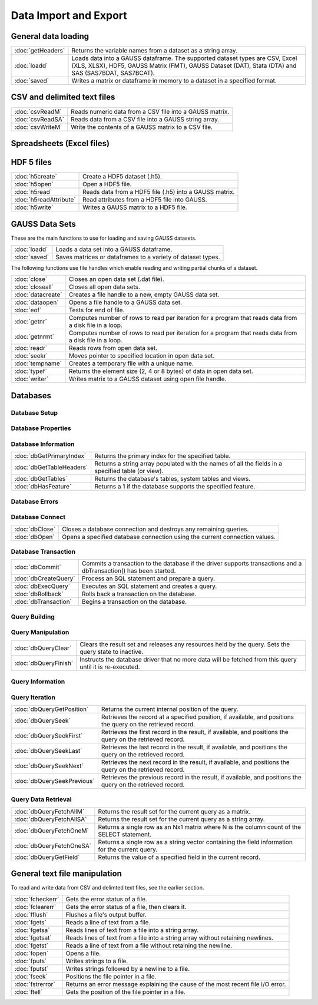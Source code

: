 
Data Import and Export
===========================

General data loading
-------------------------

======================       ====================================================================================
:doc:`getHeaders`            Returns the variable names from a dataset as a string array.
:doc:`loadd`                 Loads data into a GAUSS dataframe. The supported dataset types are CSV, Excel (XLS, XLSX), HDF5, GAUSS Matrix (FMT), GAUSS Dataset (DAT), Stata (DTA) and SAS (SAS7BDAT, SAS7BCAT).
:doc:`saved`                 Writes a matrix or dataframe in memory to a dataset in a specified format.
======================       ====================================================================================


CSV and delimited text files
------------------------------

======================       ====================================================================================
:doc:`csvReadM`              Reads numeric data from a CSV file into a GAUSS matrix.
:doc:`csvReadSA`             Reads data from a CSV file into a GAUSS string array.
:doc:`csvWriteM`             Write the contents of a GAUSS matrix to a CSV file.
======================       ====================================================================================


Spreadsheets (Excel files)
------------------------------

======================       ====================================================================================
:doc:`xlsGetSheetCount`      Returns the number of sheets in an Excel® spreadsheet.
:doc:`xlsGetSheetSize`       Returns the size (rows and columns) of a specified sheet in an Excel® spreadsheet.
:doc:`xlsGetSheetTypes`      Gets the cell format types of a row in an Excel® spreadsheet.
:doc:`xlsMakeRange`          Builds an Excel® range string from a row/column pair.
:doc:`xlsReadM`              Reads from an Excel® spreadsheet into a GAUSS matrix.
:doc:`xlsReadSA`             Reads from an Excel® spreadsheet into a GAUSS string array.
:doc:`xlsWrite`              Writes a GAUSS matrix, string, or string array to an Excel® spreadsheet.
======================       ====================================================================================

HDF 5 files
-------------------

======================       ====================================================================================
:doc:`h5create`              Create a HDF5 dataset (.h5).
:doc:`h5open`	             Open a HDF5 file.
:doc:`h5read`                Reads data from a HDF5 file (.h5) into a GAUSS matrix.
:doc:`h5readAttribute`       Read attributes from a HDF5 file into GAUSS.
:doc:`h5write`               Writes a GAUSS matrix to a HDF5 file.
======================       ====================================================================================

GAUSS Data Sets
-------------------

These are the main functions to use for loading and saving GAUSS datasets.

======================       ====================================================================================
:doc:`loadd`                 Loads a data set into a GAUSS dataframe.
:doc:`saved`                 Saves matrices or dataframes to a variety of dataset types.
======================       ====================================================================================


The following functions use file handles which enable reading and writing partial chunks of a dataset. 

======================       ====================================================================================
:doc:`close`                 Closes an open data set (.dat file).
:doc:`closeall`              Closes all open data sets.
:doc:`datacreate`            Creates a file handle to a new, empty GAUSS data set.
:doc:`dataopen`              Opens a file handle to a GAUSS data set.
:doc:`eof`                   Tests for end of file.
:doc:`getnr`                 Computes number of rows to read per iteration for a program that reads data from a disk file in a loop.
:doc:`getnrmt`               Computes number of rows to read per iteration for a program that reads data from a disk file in a loop.
:doc:`readr`                 Reads rows from open data set.
:doc:`seekr`                 Moves pointer to specified location in open data set.
:doc:`tempname`              Creates a temporary file with a unique name.
:doc:`typef`                 Returns the element size (2, 4 or 8 bytes) of data in open data set.
:doc:`writer`                Writes matrix to a GAUSS dataset using open file handle.
======================       ====================================================================================



Databases
-------------

Database Setup
+++++++++++++++++++++++++++

======================       ====================================================================================
:doc:`dbAddDatabase`         Adds a database to the list of database connections using the driver type or a connection URL.
:doc:`dbGetDrivers`          Returns a list of available database drivers.
:doc:`dbIsDriverAvailable`   Returns 1 if a specified database driver is available.
:doc:`dbRemoveDatabase`      Removes a database connection from the list of open database connections. Frees all related resources.
======================       ====================================================================================

Database Properties
+++++++++++++++++++++++++++

===========================       ====================================================================================
:doc:`dbGetConnectOptions`        Returns the connection options string used for a database connection.
:doc:`dbGetDatabaseName`          Returns the name of the database.
:doc:`dbGetDriverName`            Returns the name of the connection's database driver.
:doc:`dbGetHostName`              Returns the database connection's host name.
:doc:`dbGetPassword`              Returns a connection's password.
:doc:`dbGetNumericalPrecPolicy`   Returns the default numerical precision policy for a specified database connection.
:doc:`dbGetPort`                  Returns the database connection's port number if it has been set.
:doc:`dbIsOpen`                   Reports whether a specified database connection is open.
:doc:`dbIsValid`                  Reports whether a specified database connection has a valid driver.
:doc:`dbSetConnectOptions`        Sets database-specific options.
:doc:`dbSetDatabaseName`          Sets the connection's database name to name.
:doc:`dbSetHostName`              Sets the specified database connection's host name.
:doc:`dbSetNumericalPrecPolicy`   Sets the default numerical precision policy used by queries created on this database connection.
:doc:`dbSetPassword`              Sets the database connection's password.
:doc:`dbSetPort`                  Sets the specified database connection's port number.
===========================       ====================================================================================

Database Information
+++++++++++++++++++++++++++

===========================       ====================================================================================
:doc:`dbGetPrimaryIndex`          Returns the primary index for the specified table.
:doc:`dbGetTableHeaders`          Returns a string array populated with the names of all the fields in a specified table (or view).
:doc:`dbGetTables`                Returns the database's tables, system tables and views.
:doc:`dbHasFeature`               Returns a 1 if the database supports the specified feature.
===========================       ====================================================================================

Database Errors
+++++++++++++++++++++++++++

===========================       ====================================================================================
:doc:`dbGetLastErrorNum`          Returns numerical information about the last error that occurred on the database.
:doc:`dbGetLastErrorText`         Returns text information about the last error that occurred on the database.
:doc:`dbIsOpenError`              Reports whether an error occurred while attempting to open the database connection.
:doc:`dbQueryGetLastErrorNum`     Returns numerical error information about the last error that occurred (if any) with the last executed query.
:doc:`dbQueryGetLastErrorText`    Returns text error information about the last error that occurred (if any) with the last executed query.
===========================       ====================================================================================

Database Connect
+++++++++++++++++++++++++++

===========================       ====================================================================================
:doc:`dbClose`                    Closes a database connection and destroys any remaining queries.
:doc:`dbOpen`                     Opens a specified database connection using the current connection values.
===========================       ====================================================================================

Database Transaction
+++++++++++++++++++++++++++

===========================       ====================================================================================
:doc:`dbCommit`                   Commits a transaction to the database if the driver supports transactions and a dbTransaction() has been started.
:doc:`dbCreateQuery`              Process an SQL statement and prepare a query.
:doc:`dbExecQuery`                Executes an SQL statement and creates a query.
:doc:`dbRollback`                 Rolls back a transaction on the database.
:doc:`dbTransaction`              Begins a transaction on the database.
===========================       ====================================================================================

Query Building
+++++++++++++++++++++++++++

===========================       ====================================================================================
:doc:`dbQueryBindValue`           Set the placeholder placeholder to be bound to value val in the prepared statement.
:doc:`dbQueryGetBoundValue`       Returns the value for a placeholder in a query.
:doc:`dbQueryGetBoundValues`      Returns an Nx2 string array containing the placeholders and their corresponding values in a query.
:doc:`dbQueryExecPrepared`        Executes a previously created and prepared query.
:doc:`dbQueryPrepare`             Prepares a SQL query for execution.
===========================       ====================================================================================

Query Manipulation
+++++++++++++++++++++++++++

===========================       ====================================================================================
:doc:`dbQueryClear`               Clears the result set and releases any resources held by the query. Sets the query state to inactive.
:doc:`dbQueryFinish`              Instructs the database driver that no more data will be fetched from this query until it is re-executed.
===========================       ====================================================================================

Query Information
+++++++++++++++++++++++++++

===========================       ====================================================================================
:doc:`dbQueryCols`                Returns the number of fields in the record.
:doc:`dbQueryGetLastInsertID`     Returns the object ID of the most recent inserted row if supported by the database.
:doc:`dbQueryGetLastQuery`        Returns the text of the current query being used.
:doc:`dbQueryGetNumRowsAffected`  Reports the number of rows affected by the result's SQL statement.
:doc:`dbQueryIsActive`            Returns 1 if the query is active.
:doc:`dbQueryIsForwardOnly`       Reports whether you can only scroll forward through a result set.
:doc:`dbQueryIsNull`              Reports whether the current field pointed at by an active query positioned on a valid record is NULL.
:doc:`dbQueryIsSelect`            Reports whether the specified query is a SELECT statement.
:doc:`dbQueryIsValid`             Reports whether the specified query is positioned on a valid record.
:doc:`dbQueryRows`                Returns the size of the result (number of rows returned), or -1 if the size cannot be determined or if the database does not support reporting information about query sizes.
:doc:`dbQuerySetForwardOnly`      Sets forward only mode to forward. If forward is true, only dbQuerySeekNext() and dbQuerySeek() with positive values, are allowed for navigating the results.
===========================       ====================================================================================

Query Iteration
+++++++++++++++++++++++++++

===========================       ====================================================================================
:doc:`dbQueryGetPosition`         Returns the current internal position of the query.
:doc:`dbQuerySeek`                Retrieves the record at a specified position, if available, and positions the query on the retrieved record.
:doc:`dbQuerySeekFirst`           Retrieves the first record in the result, if available, and positions the query on the retrieved record.
:doc:`dbQuerySeekLast`            Retrieves the last record in the result, if available, and positions the query on the retrieved record.
:doc:`dbQuerySeekNext`            Retrieves the next record in the result, if available, and positions the query on the retrieved record.
:doc:`dbQuerySeekPrevious`        Retrieves the previous record in the result, if available, and positions the query on the retrieved record.
===========================       ====================================================================================

Query Data Retrieval
+++++++++++++++++++++++++++

===========================       ====================================================================================
:doc:`dbQueryFetchAllM`           Returns the result set for the current query as a matrix.
:doc:`dbQueryFetchAllSA`          Returns the result set for the current query as a string array.
:doc:`dbQueryFetchOneM`           Returns a single row as an Nx1 matrix where N is the column count of the SELECT statement.
:doc:`dbQueryFetchOneSA`          Returns a single row as a string vector containing the field information for the current query.
:doc:`dbQueryGetField`            Returns the value of a specified field in the current record.
===========================       ====================================================================================


General text file manipulation
-----------------------------------

To read and write data from CSV and delimted text files, see the earlier section.

====================       ====================================================================================
:doc:`fcheckerr`           Gets the error status of a file.
:doc:`fclearerr`           Gets the error status of a file, then clears it.
:doc:`fflush`              Flushes a file's output buffer.
:doc:`fgets`               Reads a line of text from a file.
:doc:`fgetsa`              Reads lines of text from a file into a string array.
:doc:`fgetsat`             Reads lines of text from a file into a string array without retaining newlines.
:doc:`fgetst`              Reads a line of text from a file without retaining the newline.
:doc:`fopen`               Opens a file.
:doc:`fputs`               Writes strings to a file.
:doc:`fputst`              Writes strings followed by a newline to a file.
:doc:`fseek`               Positions the file pointer in a file.
:doc:`fstrerror`           Returns an error message explaining the cause of the most recent file I/O error.
:doc:`ftell`               Gets the position of the file pointer in a file.
====================       ====================================================================================
